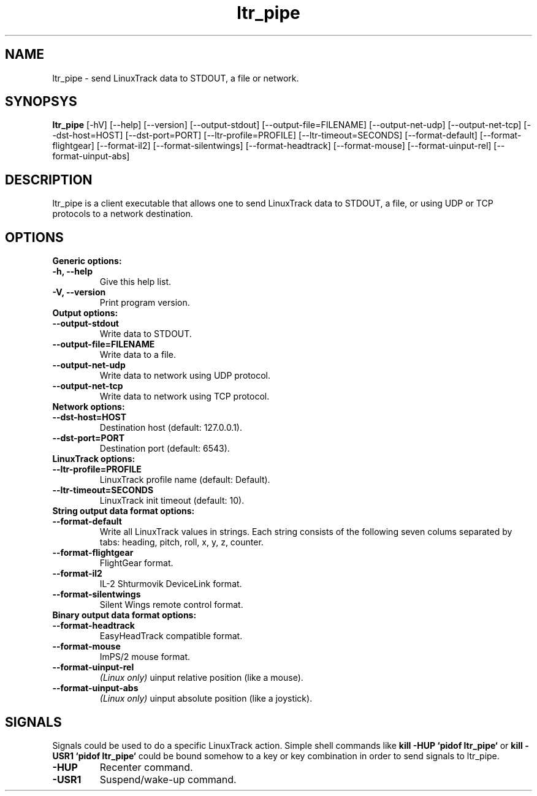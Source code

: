 .TH ltr_pipe 1 "23 April 2011"
.IX ltr_pipe
.SH NAME
ltr_pipe - send LinuxTrack data to STDOUT, a file or network.
.SH SYNOPSYS
.B ltr_pipe
.RI [-hV]
.RI [--help]
.RI [--version]
.RI [--output-stdout]
.RI [--output-file=FILENAME]
.RI [--output-net-udp]
.RI [--output-net-tcp]
.RI [--dst-host=HOST]
.RI [--dst-port=PORT]
.RI [--ltr-profile=PROFILE]
.RI [--ltr-timeout=SECONDS]
.RI [--format-default]
.RI [--format-flightgear]
.RI [--format-il2]
.RI [--format-silentwings]
.RI [--format-headtrack]
.RI [--format-mouse]
.RI [--format-uinput-rel]
.RI [--format-uinput-abs]
.SH DESCRIPTION
ltr_pipe is a client executable that allows one to send LinuxTrack data to
STDOUT, a file, or using UDP or TCP protocols to a network destination.
.SH OPTIONS
.TP
.TP
.B Generic options:
.TP
.B -h, --help
Give this help list.
.TP
.B -V, --version
Print program version.
.TP
.B Output options:
.TP
.B --output-stdout
Write data to STDOUT.
.TP
.B --output-file=FILENAME
Write data to a file.
.TP
.B --output-net-udp
Write data to network using UDP protocol.
.TP
.B --output-net-tcp
Write data to network using TCP protocol.
.TP
.B Network options:
.TP
.B --dst-host=HOST
Destination host (default: 127.0.0.1).
.TP
.B --dst-port=PORT
Destination port (default: 6543).
.TP
.B LinuxTrack options:
.TP
.B --ltr-profile=PROFILE
LinuxTrack profile name (default: Default).
.TP
.B --ltr-timeout=SECONDS
LinuxTrack init timeout (default: 10).
.TP
.B String output data format options:
.TP
.B --format-default
Write all LinuxTrack values in strings. Each string consists of the following
seven colums separated by tabs: heading, pitch, roll, x, y, z, counter.
.TP
.B --format-flightgear
FlightGear format.
.TP
.B --format-il2
IL-2 Shturmovik DeviceLink format.
.TP
.B --format-silentwings
Silent Wings remote control format.
.TP
.B Binary output data format options:
.TP
.B --format-headtrack
EasyHeadTrack compatible format.
.TP
.B --format-mouse
ImPS/2 mouse format.
.TP
.B --format-uinput-rel
.I "(Linux only)"
uinput relative position (like a mouse).
.TP
.B --format-uinput-abs
.I "(Linux only)"
uinput absolute position (like a joystick).
.SH SIGNALS
Signals could be used to do a specific LinuxTrack action. Simple shell commands
like
.B "kill -HUP `pidof ltr_pipe`"
or
.B "kill -USR1 `pidof ltr_pipe`"
could be bound somehow to a key or key combination in order to send signals
to ltr_pipe.
.TP
.B -HUP
Recenter command.
.TP
.B -USR1
Suspend/wake-up command.
